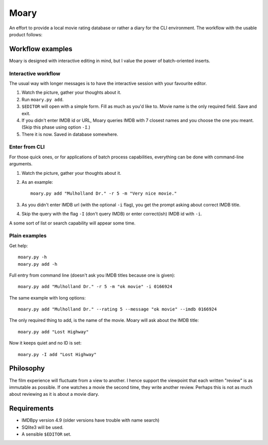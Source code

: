 Moary
=====

An effort to provide a local movie rating database or rather a diary
for the CLI environment. The workflow with the usable product follows:

Workflow examples
-----------------

Moary is designed with interactive editing in mind, but I value the power of
batch-oriented inserts.

Interactive workflow
````````````````````

The usual way with longer messages is to have the interactive session with
your favourite editor.

1. Watch the picture, gather your thoughts about it.
2. Run ``moary.py add``.
3. ``$EDITOR`` will open with a simple form. Fill as much as you'd like to.
   Movie name is the only required field. Save and exit.
4. If you didn't enter IMDB id or URL, Moary queries IMDB with 7 closest names
   and you choose the one you meant. (Skip this phase using option ``-I``.)
5. There it is now. Saved in database somewhere.

Enter from CLI
``````````````

For those quick ones, or for applications of batch process capabilities,
everything can be done with command-line arguments.

1. Watch the picture, gather your thoughts about it.
2. As an example::

    moary.py add "Mulholland Dr." -r 5 -m "Very nice movie."

3. As you didn't enter IMDB url (with the optional ``-i`` flag), you get the
   prompt asking about correct IMDB title.
4. Skip the query with the flag ``-I`` (don't query IMDB) or enter correct(ish)
   IMDB id with ``-i``.

A some sort of list or search capability will appear some time.

Plain examples
``````````````

Get help::
    
    moary.py -h
    moary.py add -h

Full entry from command line (doesn't ask you IMDB titles because one is
given)::

    moary.py add "Mulholland Dr." -r 5 -m "ok movie" -i 0166924

The same example with long options::

    moary.py add "Mulholland Dr." --rating 5 --message "ok movie" --imdb 0166924

The only required thing to add, is the name of the movie. Moary will ask about
the IMDB title::

    moary.py add "Lost Highway"

Now it keeps quiet and no ID is set::

    moary.py -I add "Lost Highway"

Philosophy
----------

The film experience will fluctuate from a view to another. I hence support the
viewpoint that each written "review" is as immutable as possible. If one
watches a movie the second time, they write another review. Perhaps this is not
as much about reviewing as it is about a movie diary.


Requirements
------------

- IMDBpy version 4.9 (older versions have trouble with name search)
- SQlite3 will be used.
- A sensible ``$EDITOR`` set.
